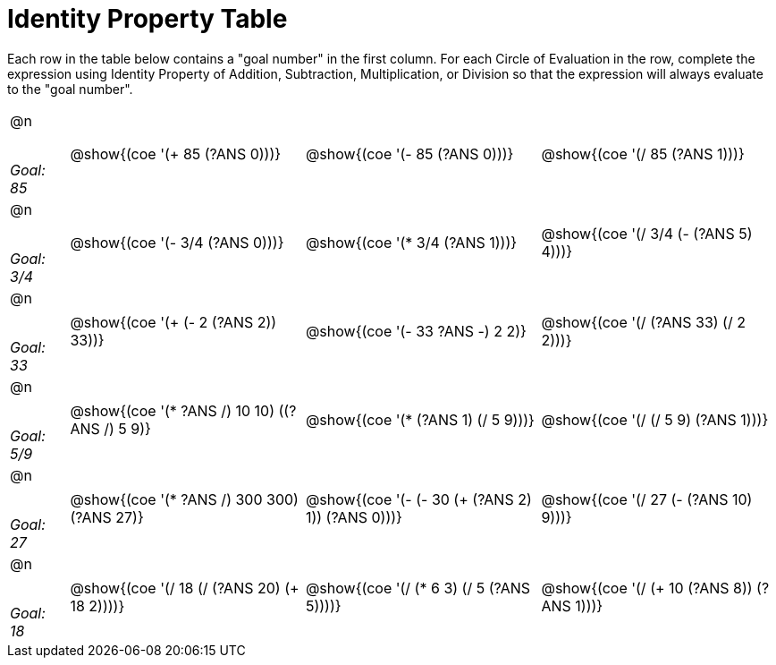 = Identity Property Table

++++
<style>
div.circleevalsexp { width: auto; }
.autonum { font-weight: bold; margin-top: 45px; }

em { display: block; margin-top: 35px !important; }
em::before { content: 'Goal:'; display: block; }

</style>
++++

Each row in the table below contains a "goal number" in the first column. For each Circle of Evaluation in the row, complete the expression using Identity Property of Addition, Subtraction, Multiplication, or Division so that the expression will always evaluate to the "goal number".

[.FillVerticalSpace,cols="^.<2a,^.^8a,^.^8a,^.^8a", stripes="none", frame="none"]
|===

| @n +
	_85_
| @show{(coe '(+ 85 (?ANS 0)))}
| @show{(coe '(- 85 (?ANS 0)))}
| @show{(coe '(/ 85 (?ANS 1)))}

| @n +
	_3/4_
| @show{(coe '(- 3/4 (?ANS 0)))}
| @show{(coe '(* 3/4 (?ANS 1)))}
| @show{(coe '(/ 3/4 (- (?ANS 5) 4)))}


| @n +
	_33_
| @show{(coe '(+ (- 2 (?ANS 2)) 33))}
| @show{(coe '(- 33 ((?ANS -) 2 2)))}
| @show{(coe '(/ (?ANS 33) (/ 2 2)))}


| @n +
	_5/9_
| @show{(coe '(* ((?ANS /) 10 10) ((?ANS /) 5 9)))}
| @show{(coe '(* (?ANS 1) (/ 5 9)))}
| @show{(coe '(/ (/ 5 9) (?ANS 1)))}



| @n +
	_27_
| @show{(coe '(* ((?ANS /) 300 300) (?ANS 27)))}
| @show{(coe '(- (- 30 (+ (?ANS 2) 1)) (?ANS 0)))}
| @show{(coe '(/ 27 (- (?ANS 10) 9)))}



| @n +
	_18_
| @show{(coe '(/ 18 (/ (?ANS 20) (+ 18 2))))}
| @show{(coe '(/ (* 6 3) (/ 5 (?ANS 5))))}
| @show{(coe '(/ (+ 10 (?ANS 8)) (?ANS 1)))}


|===
